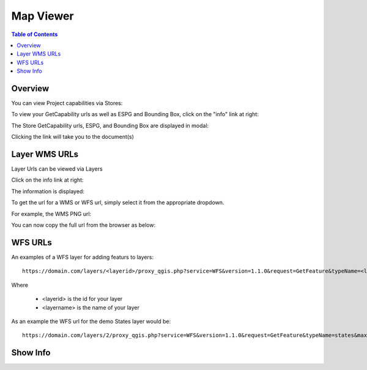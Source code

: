.. This is a comment. Note how any initial comments are moved by
   transforms to after the document title, subtitle, and docinfo.

.. demo.rst from: http://docutils.sourceforge.net/docs/user/rst/demo.txt

.. |EXAMPLE| image:: static/yi_jing_01_chien.jpg
   :width: 1em

**********************
Map Viewer
**********************

.. contents:: Table of Contents
Overview
==================

You can view Project capabilities via Stores:

To view your GetCapability urls as well as ESPG and Bounding Box, click on the "info" link at right:

.. image:: show-gdal.png

The Store GetCapability urls, ESPG, and Bounding Box are displayed in modal:

.. image:: getCapabilities.png

Clicking the link will take you to the document(s)

.. image:: show-cap.png


Layer WMS URLs
====================

Layer Urls can be viewed via Layers

Click on the info link at right:


.. image:: show-wms-info.png

The information is displayed:

.. image:: show-wms.png

To get the url for a WMS or WFS url, simply select it from the appropriate dropdown.

For example, the WMS PNG url:

.. image:: show-png.png

You can now copy the full url from the browser as below:

.. image:: show-wms-url.png

  

WFS URLs
================

An examples of a WFS layer for adding featurs to layers::
  
  https://domain.com/layers/<layerid>/proxy_qgis.php?service=WFS&version=1.1.0&request=GetFeature&typeName=<layername>&maxFeatures=500&OUTPUTFORMAT=application/geo json
  
Where

    * <layerid> is the id for your layer
    * <layername> is the name of your layer

As an example the WFS url for the demo States layer would be::

  https://domain.com/layers/2/proxy_qgis.php?service=WFS&version=1.1.0&request=GetFeature&typeName=states&maxFeatures=500&OUTPUTFORMAT=application/geo json

  





Show Info
===================





